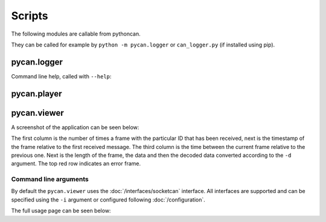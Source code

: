 Scripts
=======

The following modules are callable from pythoncan.

They can be called for example by ``python -m pycan.logger`` or ``can_logger.py`` (if installed using pip).

pycan.logger
----------

Command line help, called with ``--help``:


.. command-output:: python -m pycan.logger -h


pycan.player
----------

.. command-output:: python -m pycan.player -h


pycan.viewer
----------

A screenshot of the application can be seen below:

.. image:: images/viewer.png
    :width: 100%

The first column is the number of times a frame with the particular ID that has been received, next is the timestamp of the frame relative to the first received message. The third column is the time between the current frame relative to the previous one. Next is the length of the frame, the data and then the decoded data converted according to the ``-d`` argument. The top red row indicates an error frame.

Command line arguments
^^^^^^^^^^^^^^^^^^^^^^

By default the ``pycan.viewer`` uses the :doc:`/interfaces/socketcan` interface. All interfaces are supported and can be specified using the ``-i`` argument or configured following :doc:`/configuration`.

The full usage page can be seen below:

.. command-output:: python -m pycan.viewer -h

